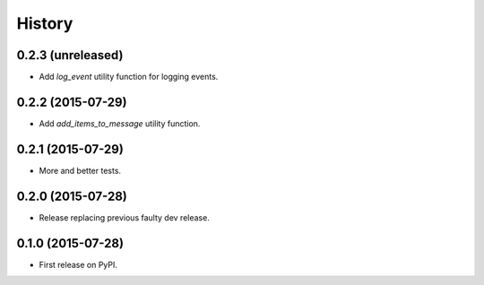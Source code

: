 .. :changelog:

History
-------

0.2.3 (unreleased)
++++++++++++++++++

- Add `log_event` utility function for logging events. 


0.2.2 (2015-07-29)
++++++++++++++++++

- Add `add_items_to_message` utility function.


0.2.1 (2015-07-29)
++++++++++++++++++

- More and better tests. 


0.2.0 (2015-07-28)
++++++++++++++++++

- Release replacing previous faulty dev release.


0.1.0 (2015-07-28)
++++++++++++++++++

* First release on PyPI.
